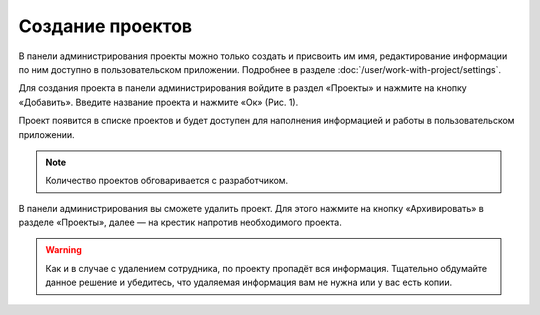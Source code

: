 Создание проектов
=================

В панели администрирования проекты можно только создать и присвоить им имя, редактирование информации по ним доступно в пользовательском приложении.
Подробнее в разделе :doc:`/user/work-with-project/settings`.

Для создания проекта в панели администрирования войдите в раздел «Проекты» и нажмите на кнопку «Добавить».
Введите название проекта и нажмите «Ок» (Рис. 1).

..  thumbnail:: images/project-creating-1-creating.gif
    :alt: Создание проекта
    :align: center
    :title: Рис. 1. Создание проекта
    :show_caption: True

Проект появится в списке проектов и будет доступен для наполнения информацией и работы в пользовательском приложении.

..  note:: Количество проектов обговаривается с разработчиком.

В панели администрирования вы сможете удалить проект.
Для этого нажмите на кнопку «Архивировать» в разделе «Проекты», далее — на крестик напротив необходимого проекта.

..  warning:: Как и в случае с удалением сотрудника, по проекту пропадёт вся информация.
    Тщательно обдумайте данное решение и убедитесь, что удаляемая информация вам не нужна или у вас есть копии.

